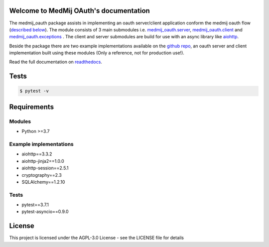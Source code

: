 .. image:: https://readthedocs.org/projects/openpgo-medmij-implementatiebouwstenen-python-oauth/badge/?version=latest
    :target: https://openpgo-medmij-implementatiebouwstenen-python-oauth.readthedocs.io/en/latest/?badge=latest
    :alt: Documentation Status

.. image:: https://travis-ci.org/GidsOpenStandaarden/OpenPGO-Medmij-ImplementatieBouwstenen-Python-OAuth.svg?branch=master
    :target: https://travis-ci.org/GidsOpenStandaarden/OpenPGO-Medmij-ImplementatieBouwstenen-Python-OAuth

.. image:: https://sonarcloud.io/api/project_badges/measure?project=OpenPGO_Python_OAuth&metric=alert_status
    :target: https://sonarcloud.io/dashboard?id=OpenPGO_Python_OAuth

.. image:: https://img.shields.io/badge/License-AGPL%20v3-blue.svg
    :target: https://www.gnu.org/licenses/agpl-3.0


Welcome to MedMij OAuth's documentation
=======================================

The medmij_oauth package assists in implementing an oauth server/client application conform the medmij oauth flow (`described below <https://medmij-oauth.readthedocs.io/en/latest/#the-medmij-oauth-flow>`__). The module consists of 3 main submodules i.e. `medmij_oauth.server <https://medmij-oauth.readthedocs.io/en/latest/welcome.html#server>`__, `medmij_oauth.client <https://medmij-oauth.readthedocs.io/en/latest/welcome.html#client>`__ and `medmij_oauth.exceptions <https://medmij-oauth.readthedocs.io/en/latest/welcome.html#exceptions>`__ .
The client and server submodules are build for use with an async library like `aiohttp <https://github.com/aio-libs/aiohttp>`__.

Beside the package there are two example implementations available on the `github repo <https://github.com/GidsOpenStandaarden/OpenPGO-Medmij-ImplementatieBouwstenen-Python-OAuth>`__, an oauth server and client implementation built using these modules (Only a reference, not for production use!).

Read the full documentation on `readthedocs <https://openpgo-medmij-implementatiebouwstenen-python-oauth.readthedocs.io/en/latest/welcome.html>`__.

Tests
=====

.. code:: bash

    $ pytest -v

Requirements
============

Modules
-------
- Python >=3.7

Example implementations
-----------------------
- aiohttp==3.3.2
- aiohttp-jinja2==1.0.0
- aiohttp-session==2.5.1
- cryptography==2.3
- SQLAlchemy==1.2.10

Tests
-----
- pytest==3.7.1
- pytest-asyncio==0.9.0

License
=======
This project is licensed under the AGPL-3.0 License - see the LICENSE file for details